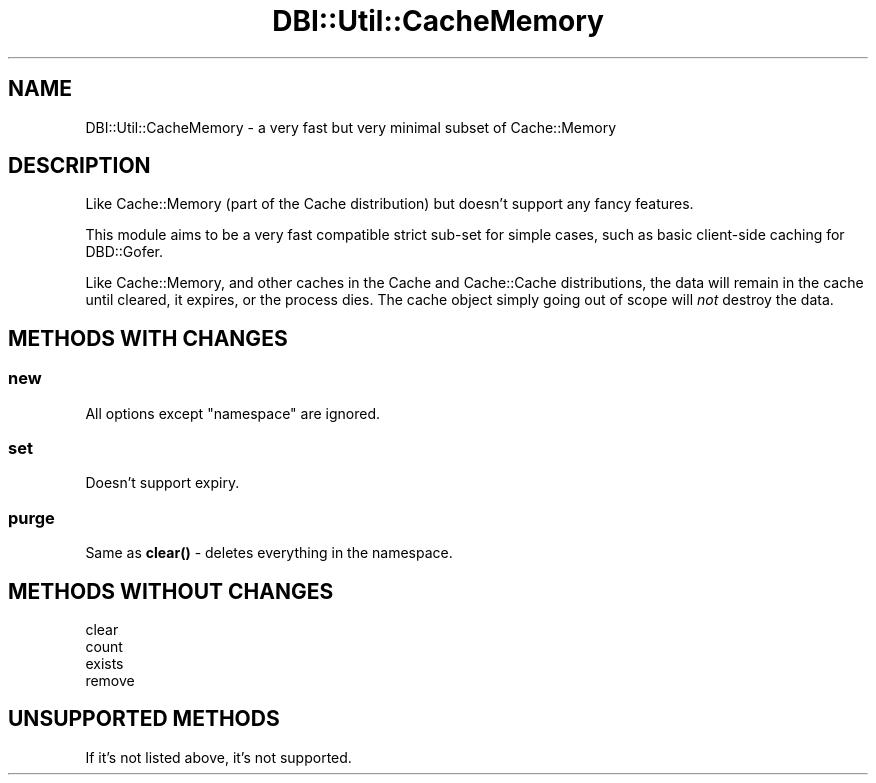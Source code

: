 .\" Automatically generated by Pod::Man 4.12 (Pod::Simple 3.40)
.\"
.\" Standard preamble:
.\" ========================================================================
.de Sp \" Vertical space (when we can't use .PP)
.if t .sp .5v
.if n .sp
..
.de Vb \" Begin verbatim text
.ft CW
.nf
.ne \\$1
..
.de Ve \" End verbatim text
.ft R
.fi
..
.\" Set up some character translations and predefined strings.  \*(-- will
.\" give an unbreakable dash, \*(PI will give pi, \*(L" will give a left
.\" double quote, and \*(R" will give a right double quote.  \*(C+ will
.\" give a nicer C++.  Capital omega is used to do unbreakable dashes and
.\" therefore won't be available.  \*(C` and \*(C' expand to `' in nroff,
.\" nothing in troff, for use with C<>.
.tr \(*W-
.ds C+ C\v'-.1v'\h'-1p'\s-2+\h'-1p'+\s0\v'.1v'\h'-1p'
.ie n \{\
.    ds -- \(*W-
.    ds PI pi
.    if (\n(.H=4u)&(1m=24u) .ds -- \(*W\h'-12u'\(*W\h'-12u'-\" diablo 10 pitch
.    if (\n(.H=4u)&(1m=20u) .ds -- \(*W\h'-12u'\(*W\h'-8u'-\"  diablo 12 pitch
.    ds L" ""
.    ds R" ""
.    ds C` ""
.    ds C' ""
'br\}
.el\{\
.    ds -- \|\(em\|
.    ds PI \(*p
.    ds L" ``
.    ds R" ''
.    ds C`
.    ds C'
'br\}
.\"
.\" Escape single quotes in literal strings from groff's Unicode transform.
.ie \n(.g .ds Aq \(aq
.el       .ds Aq '
.\"
.\" If the F register is >0, we'll generate index entries on stderr for
.\" titles (.TH), headers (.SH), subsections (.SS), items (.Ip), and index
.\" entries marked with X<> in POD.  Of course, you'll have to process the
.\" output yourself in some meaningful fashion.
.\"
.\" Avoid warning from groff about undefined register 'F'.
.de IX
..
.nr rF 0
.if \n(.g .if rF .nr rF 1
.if (\n(rF:(\n(.g==0)) \{\
.    if \nF \{\
.        de IX
.        tm Index:\\$1\t\\n%\t"\\$2"
..
.        if !\nF==2 \{\
.            nr % 0
.            nr F 2
.        \}
.    \}
.\}
.rr rF
.\" ========================================================================
.\"
.IX Title "DBI::Util::CacheMemory 3"
.TH DBI::Util::CacheMemory 3 "2013-06-24" "perl v5.30.1" "User Contributed Perl Documentation"
.\" For nroff, turn off justification.  Always turn off hyphenation; it makes
.\" way too many mistakes in technical documents.
.if n .ad l
.nh
.SH "NAME"
DBI::Util::CacheMemory \- a very fast but very minimal subset of Cache::Memory
.SH "DESCRIPTION"
.IX Header "DESCRIPTION"
Like Cache::Memory (part of the Cache distribution) but doesn't support any fancy features.
.PP
This module aims to be a very fast compatible strict sub-set for simple cases,
such as basic client-side caching for DBD::Gofer.
.PP
Like Cache::Memory, and other caches in the Cache and Cache::Cache
distributions, the data will remain in the cache until cleared, it expires,
or the process dies. The cache object simply going out of scope will \fInot\fR
destroy the data.
.SH "METHODS WITH CHANGES"
.IX Header "METHODS WITH CHANGES"
.SS "new"
.IX Subsection "new"
All options except \f(CW\*(C`namespace\*(C'\fR are ignored.
.SS "set"
.IX Subsection "set"
Doesn't support expiry.
.SS "purge"
.IX Subsection "purge"
Same as \fBclear()\fR \- deletes everything in the namespace.
.SH "METHODS WITHOUT CHANGES"
.IX Header "METHODS WITHOUT CHANGES"
.IP "clear" 4
.IX Item "clear"
.PD 0
.IP "count" 4
.IX Item "count"
.IP "exists" 4
.IX Item "exists"
.IP "remove" 4
.IX Item "remove"
.PD
.SH "UNSUPPORTED METHODS"
.IX Header "UNSUPPORTED METHODS"
If it's not listed above, it's not supported.
